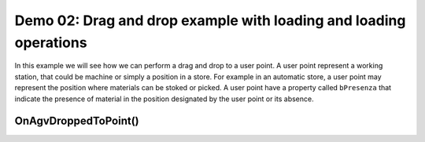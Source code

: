 
Demo 02: Drag and drop example with loading and loading operations
*******************************************************************

In this example we will see how we can perform a drag and drop to a user point. A user point represent a working station, that could be machine or simply a position in a store. For example in an automatic store, a user point may represent the position where materials can be stoked or picked. A user point have a property called ``bPresenza`` that indicate the presence of material in the position designated by the user point or its absence.

OnAgvDroppedToPoint()
---------------------
